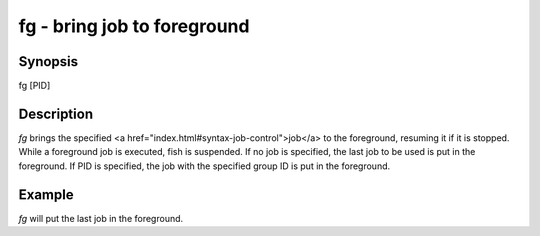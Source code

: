 fg - bring job to foreground
==========================================

Synopsis
--------

fg [PID]


Description
------------

`fg` brings the specified <a href="index.html#syntax-job-control">job</a> to the foreground, resuming it if it is stopped. While a foreground job is executed, fish is suspended. If no job is specified, the last job to be used is put in the foreground. If PID is specified, the job with the specified group ID is put in the foreground.


Example
------------

`fg` will put the last job in the foreground.
